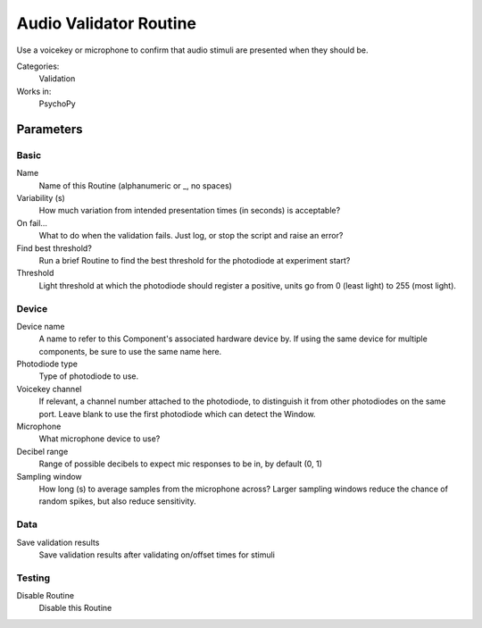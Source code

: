.. AudioValidatorRoutine:

-------------------------------
Audio Validator Routine
-------------------------------

Use a voicekey or microphone to confirm that audio stimuli are presented when they should be.

Categories:
    Validation
Works in:
    PsychoPy

Parameters
-------------------------------

Basic
===============================

Name
    Name of this Routine (alphanumeric or _, no spaces)

Variability (s)
    How much variation from intended presentation times (in seconds) is acceptable?

On fail...
    What to do when the validation fails. Just log, or stop the script and raise an error?

Find best threshold?
    Run a brief Routine to find the best threshold for the photodiode at experiment start?

Threshold
    Light threshold at which the photodiode should register a positive, units go from 0 (least light) to 255 (most light).


Device
===============================

Device name
    A name to refer to this Component's associated hardware device by. If using the same device for multiple components, be sure to use the same name here.

Photodiode type
    Type of photodiode to use.

Voicekey channel
    If relevant, a channel number attached to the photodiode, to distinguish it from other photodiodes on the same port. Leave blank to use the first photodiode which can detect the Window.

Microphone
    What microphone device to use?

Decibel range
    Range of possible decibels to expect mic responses to be in, by default (0, 1)

Sampling window
    How long (s) to average samples from the microphone across? Larger sampling windows reduce the chance of random spikes, but also reduce sensitivity.


Data
===============================

Save validation results
    Save validation results after validating on/offset times for stimuli


Testing
===============================

Disable Routine
    Disable this Routine




.. seealso::
	
	API reference for :class:`~psychopy.experiment.routines.voicekeyValidator`